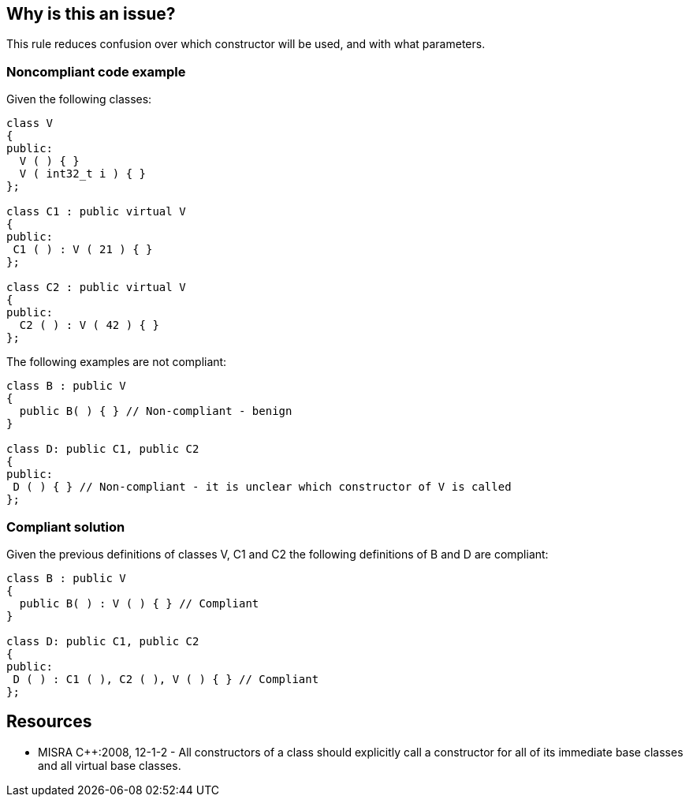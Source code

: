 == Why is this an issue?

This rule reduces confusion over which constructor will be used, and with what parameters.

=== Noncompliant code example

Given the following classes:

[source,cpp]
----
class V
{
public:
  V ( ) { }
  V ( int32_t i ) { }
};

class C1 : public virtual V
{
public: 
 C1 ( ) : V ( 21 ) { }
};

class C2 : public virtual V
{
public: 
  C2 ( ) : V ( 42 ) { }
};
----
The following examples are not compliant:

[source,cpp]
----
class B : public V
{
  public B( ) { } // Non-compliant - benign
}

class D: public C1, public C2
{ 
public: 
 D ( ) { } // Non-compliant - it is unclear which constructor of V is called
};
----

=== Compliant solution

Given the previous definitions of classes V, C1 and C2 the following definitions of B and D are compliant:

[source,cpp]
----
class B : public V
{
  public B( ) : V ( ) { } // Compliant
}

class D: public C1, public C2 
{ 
public: 
 D ( ) : C1 ( ), C2 ( ), V ( ) { } // Compliant
};
----

== Resources

* MISRA {cpp}:2008, 12-1-2 - All constructors of a class should explicitly call a constructor for all of its immediate base classes and all virtual base classes.
ifdef::env-github,rspecator-view[]

'''
== Implementation Specification
(visible only on this page)

=== Message

Add an explicit call of constructor for [base class xxx::virtual base class xxx]


endif::env-github,rspecator-view[]
